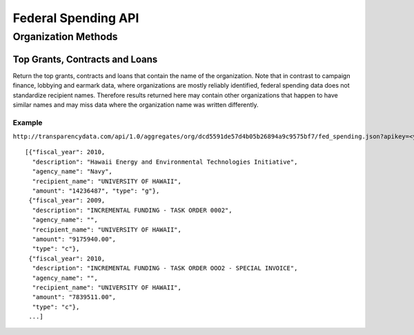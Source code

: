 ====================
Federal Spending API
====================

Organization Methods
====================

Top Grants, Contracts and Loans
-------------------------------

Return the top grants, contracts and loans that contain the name of the organization. Note that in contrast to campaign finance, lobbying and earmark data, where organizations are mostly reliably identified, federal spending data does not standardize recipient names. Therefore results returned here may contain other organizations that happen to have similar names and may miss data where the organization name was written differently.

Example
~~~~~~~

``http://transparencydata.com/api/1.0/aggregates/org/dcd5591de57d4b05b26894a9c9575bf7/fed_spending.json?apikey=<your-key>&cycle=2010``

::

    [{"fiscal_year": 2010, 
      "description": "Hawaii Energy and Environmental Technologies Initiative", 
      "agency_name": "Navy", 
      "recipient_name": "UNIVERSITY OF HAWAII", 
      "amount": "14236487", "type": "g"},
     {"fiscal_year": 2009, 
      "description": "INCREMENTAL FUNDING - TASK ORDER 0002", 
      "agency_name": "", 
      "recipient_name": "UNIVERSITY OF HAWAII", 
      "amount": "9175940.00", 
      "type": "c"},
     {"fiscal_year": 2010, 
      "description": "INCREMENTAL FUNDING - TASK ORDER OOO2 - SPECIAL INVOICE", 
      "agency_name": "", 
      "recipient_name": "UNIVERSITY OF HAWAII", 
      "amount": "7839511.00", 
      "type": "c"},
     ...]